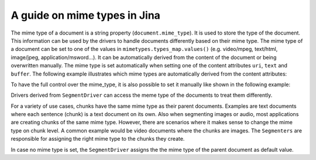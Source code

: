 =============================
A guide on mime types in Jina
=============================

The mime type of a document is a string property (``document.mime_type``).
It is used to store the type of the document.
This information can be used by the drivers to handle documents differently based on their mime type.
The mime type of a document can be set to one of the values in ``mimetypes.types_map.values()`` (e.g. video/mpeg, text/html, image/jpeg, application/msword...).
It can be automatically derived from the content of the document or being overwritten manually.
The mime type is set automatically when setting one of the content attributes ``uri``, ``text`` and ``buffer``.
The following example illustrates which mime types are automatically derived from the content attributes:

.. highlight:: python
.. code-block:: python
    from jina import Document

    d1 = Document()
    d1.text = 'my text 📩'
    print(d1.mime_type)  # mime_type is 'text/plain'

    d2 = Document()
    d2.uri = 'https://upload.wikimedia.org/wikipedia/commons/a/a9/Example.jpg'
    print(d2.mime_type)  # mime_type is 'image/jpeg'

    d3 = Document()
    d3.buffer = (
        b'\x89PNG\r\n\x1a\n\x00\x00\x00\rIHDR...'

    )
    print(d3.mime_type)  # mime_type is 'image/png'

To have the full control over the mime_type, it is also possible to set it manually like shown in the following example:

.. highlight:: python
.. code-block:: python
    from jina import Document

    svg_content = (
        '<svg height="100" width="100">'
        '  <circle cx="50" cy="50" r="40" stroke="black" stroke-width="3" fill="red" />'
        '</svg>'
    ).encode('utf8')
    d = Document()
    d.buffer = (svg_content)
    print(d.mime_type)  # automatically detects that mime_type is 'image/svg'
    # the mime type can be overwritten
    d.mime_type = 'text/plain'
    # assigning an invalid mime type leads to a ``ValueError``
    d.mime_type = 'invalid/type' # raises exception

Drivers derived from ``SegmentDriver`` can access the meme type of the documents to treat them differently.

.. highlight:: python
.. code-block:: python
    from ..types.document import Document
    from .. import DocumentSet

    class SpecialSegmentDriver(SegmentDriver):
        def __init__(
                self,
                *args,
                **kwargs
        ):
            super().__init__(*args, **kwargs)

        def _apply_all(self, leaves, *args, **kwargs):
            docs = DocumentSet.flatten(leaves)
            for doc in docs:
                if doc.mime_type == 'text/plain':
                    _args_dict = doc.get_attrs(*self.exec.required_keys)
                    ret = self.exec_fn(**_args_dict)
                    if ret:
                        self._update(doc, ret)

For a variety of use cases, chunks have the same mime type as their parent documents.
Examples are text documents where each sentence (chunk) is a text document on its own.
Also when segmenting images or audio, most applications are creating chunks of the same mime type.
However, there are scenarios where it makes sense to change the mime type on chunk level.
A common example would be video documents where the chunks are images.
The ``Segmenters`` are responsible for assigning the right mime type to the chunks they create.

.. highlight:: python
.. code-block:: python
    from jina.executors.segmenters import BaseSegmenter

    class DummySegmenter(BaseSegmenter):
        def __init__(self, *args, **kwargs):
            super().__init__(*args, **kwargs)

        def segment(self, text: str, *args, **kwargs):
            results = [{
                'text': word,
                'mime_type': 'text/plain'
            } for word in text.split()]
            return results

In case no mime type is set, the ``SegmentDriver`` assigns the the mime type of the parent document as default value.
